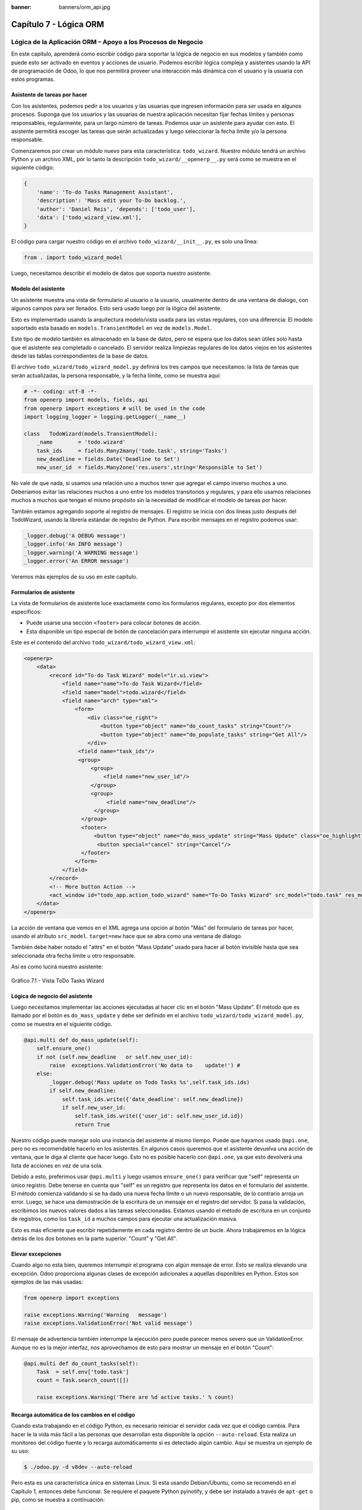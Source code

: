 :banner: banners/orm_api.jpg

=======================
Capítulo 7 - Lógica ORM
=======================

Lógica de la Aplicación ORM – Apoyo a los Procesos de Negocio
=============================================================

En este capítulo, aprenderá como escribir código para soportar la lógica
de negocio en sus modelos y también como puede esto ser activado en
eventos y acciones de usuario. Podemos escribir lógica compleja y
asistentes usando la API de programación de Odoo, lo que nos permitirá
proveer una interacción más dinámica con el usuario y la usuaria con
estos programas.

Asistente de tareas por hacer
-----------------------------

Con los asistentes, podemos pedir a los usuarios y las usuarias que
ingresen información para ser usada en algunos procesos. Suponga que los
usuarios y las usuarias de nuestra aplicación necesitan fijar fechas
límites y personas responsables, regularmente, para un largo número de
tareas. Podemos usar un asistente para ayudar con esto. El asistente
permitirá escoger las tareas que serán actualizadas y luego seleccionar
la fecha límite y/o la persona responsable.

Comenzaremos por crear un módulo nuevo para esta característica:
``todo_wizard``. Nuestro módulo tendrá un archivo Python y un archivo
XML, por lo tanto la descripción ``todo_wizard/__openerp__.py`` será
como se muestra en el siguiente código:

.. code-block:: python

    {
        'name': 'To-do Tasks Management Assistant', 
        'description': 'Mass edit your To-Do backlog.',
        'author': 'Daniel Reis', 'depends': ['todo_user'],
        'data': ['todo_wizard_view.xml'],   
    } 

El código para cargar nuestro código en el archivo
``todo_wizard/__init__.py``, es solo una línea:

.. code-block:: python

    from . import todo_wizard_model

Luego, necesitamos describir el modelo de datos que soporta nuestro
asistente.

Modelo del asistente
--------------------

Un asistente muestra una vista de formulario al usuario o la usuario,
usualmente dentro de una ventana de dialogo, con algunos campos para ser
llenados. Esto será usado luego por la lógica del asistente.

Esto es implementado usando la arquitectura modelo/vista usada para las
vistas regulares, con una diferencia: El modelo soportado esta basado en
``models.TransientModel`` en vez de ``models.Model``.

Este tipo de modelo también es almacenado en la base de datos, pero se
espera que los datos sean útiles solo hasta que el asistente sea
completado o cancelado. El servidor realiza limpiezas regulares de los
datos viejos en los asistentes desde las tablas correspondientes de la
base de datos.

El archivo ``todo_wizard/todo_wizard_model.py`` definirá los tres campos
que necesitamos: la lista de tareas que serán actualizadas, la persona
responsable, y la fecha límite, como se muestra aquí:

.. code-block:: python

    # -*- coding: utf-8 -*- 
    from openerp import models, fields, api 
    from openerp import exceptions # will be used in the code
    import logging_logger = logging.getLogger(__name__) 

    class   TodoWizard(models.TransientModel):
        _name        = 'todo.wizard' 
        task_ids     = fields.Many2many('todo.task', string='Tasks')
        new_deadline = fields.Date('Deadline to Set')
        new_user_id  = fields.Many2one('res.users',string='Responsible to Set') 

No vale de que nada, si usamos una relación uno a muchos tener que
agregar el campo inverso muchos a uno. Deberíamos evitar las relaciones
muchos a uno entre los modelos transitorios y regulares, y para ello
usamos relaciones muchos a muchos que tengan el mismo propósito sin la
necesidad de modificar el modelo de tareas por hacer.

También estamos agregando soporte al registro de mensajes. El registro
se inicia con dos líneas justo después del TodoWizard, usando la
librería estándar de registro de Python. Para escribir mensajes en el
registro podemos usar:

.. code-block:: python

    _logger.debug('A DEBUG message') 
    _logger.info('An INFO message') 
    _logger.warning('A WARNING message') 
    _logger.error('An ERROR message') 

Veremos más ejemplos de su uso en este capítulo.

Formularios de asistente
------------------------

La vista de formularios de asistente luce exactamente como los
formularios regulares, excepto por dos elementos específicos:

-  Puede usarse una sección ``<footer>`` para colocar botones de acción.
-  Esta disponible un tipo especial de botón de cancelación para
   interrumpir el asistente sin ejecutar ninguna acción.

Este es el contenido del archivo ``todo_wizard/todo_wizard_view.xml``:

.. code-block:: XML

    <openerp>
        <data>
            <record id="To-do Task Wizard" model="ir.ui.view">
                <field name="name">To-do Task Wizard</field>
                <field name="model">todo.wizard</field>
                <field name="arch" type="xml">
                    <form>
                        <div class="oe_right">
                            <button type="object" name="do_count_tasks" string="Count"/>
                            <button type="object" name="do_populate_tasks" string="Get All"/>
                        </div>
                     <field name="task_ids"/>
                     <group>
                         <group> 
                             <field name="new_user_id"/>
                         </group>
                         <group>
                              <field name="new_deadline"/>
                          </group>
                      </group>
                      <footer>
                          <button type="object" name="do_mass_update" string="Mass Update" class="oe_highlight" attrs="{'invisible': [('new_deadline','=',False), ('new_user_id','=',False)]}"/>
                           <button special="cancel" string="Cancel"/>
                      </footer>
                    </form>
                </field>
            </record> 
            <!-- More button Action -->
            <act_window id="todo_app.action_todo_wizard" name="To-Do Tasks Wizard" src_model="todo.task" res_model="todo.wizard" view_mode="form" target="new" multi="True"/>
        </data>
    </openerp> 

La acción de ventana que vemos en el XML agrega una opción al botón
"Más" del formulario de tareas por hacer, usando el atributo
``src_model``. ``target=new`` hace que se abra como una ventana de
dialogo.

También debe haber notado el "attrs" en el botón "Mass Update" usado
para hacer al botón invisible hasta que sea seleccionada otra fecha
límite u otro responsable.

Así es como lucirá nuestro asistente:

.. figure:: images/251_1.jpg
  :align: center
  :alt: Gráfico 7.1 - Vista ToDo Tasks Wizard

  Gráfico 7.1 - Vista ToDo Tasks Wizard

Lógica de negocio del asistente
-------------------------------

Luego necesitamos implementar las acciones ejecutadas al hacer clic en
el botón "Mass Update". El método que es llamado por el botón es
``do_mass_update`` y debe ser definido en el archivo
``todo_wizard/todo_wizard_model.py``, como se muestra en el siguiente
código.

.. code-block:: python

    @api.multi def do_mass_update(self): 
        self.ensure_one() 
        if not (self.new_deadline   or self.new_user_id): 
            raise  exceptions.ValidationError('No data to    update!') # 
        else:
            _logger.debug('Mass update on Todo Tasks %s',self.task_ids.ids) 
            if self.new_deadline:
                self.task_ids.write({'date_deadline': self.new_deadline})
                if self.new_user_id:
                    self.task_ids.write({'user_id': self.new_user_id.id}) 
                    return True 

Nuestro código puede manejar solo una instancia del asistente al mismo
tiempo. Puede que hayamos usado ``@api.one``, pero no es recomendable
hacerlo en los asistentes. En algunos casos queremos que el asistente
devuelva una acción de ventana, que le diga al cliente que hacer luego.
Esto no es posible hacerlo con ``@api.one``, ya que esto devolverá una
lista de acciones en vez de una sola.

Debido a esto, preferimos usar ``@api.multi`` y luego usamos
``ensure_one()`` para verificar que "self" representa un único registro.
Debe tenerse en cuenta que "self" es un registro que representa los
datos en el formulario del asistente. El método comienza validando si se
ha dado una nueva fecha límite o un nuevo responsable, de lo contrario
arroja un error. Luego, se hace una demostración de la escritura de un
mensaje en el registro del servidor. Si pasa la validación, escribimos
los nuevos valores dados a las tareas seleccionadas. Estamos usando el
método de escritura en un conjunto de registros, como los ``task_id`` a
muchos campos para ejecutar una actualización masiva.

Esto es más eficiente que escribir repetidamente en cada registro dentro
de un bucle. Ahora trabajaremos en la lógica detrás de los dos botones
en la parte superior. "Count" y "Get All".

Elevar excepciones
------------------

Cuando algo no esta bien, queremos interrumpir el programa con algún
mensaje de error. Esto se realiza elevando una excepción. Odoo
proporciona algunas clases de excepción adicionales a aquellas
disponibles en Python. Estos son ejemplos de las más usadas:

.. code-block:: python

    from openerp import exceptions 

    raise exceptions.Warning('Warning   message') 
    raise exceptions.ValidationError('Not valid message')

El mensaje de advertencia también interrumpe la ejecución pero puede
parecer menos severo que un ValidationError. Aunque no es la mejor
interfaz, nos aprovechamos de esto para mostrar un mensaje en el botón
"Count":

.. code-block:: python

    @api.multi def do_count_tasks(self):
        Task  = self.env['todo.task']
        count = Task.search_count([])

        raise exceptions.Warning('There are %d active tasks.' % count) 

Recarga automática de los cambios en el código
----------------------------------------------

Cuando esta trabajando en el código Python, es necesario reiniciar el
servidor cada vez que el código cambia. Para hacer le la vida más fácil
a las personas que desarrollan esta disponible la opción
``--auto-reload``. Esta realiza un monitoreo del código fuente y lo
recarga automáticamente si es detectado algún cambio. Aquí se muestra un
ejemplo de su uso:

.. code-block:: console

    $ ./odoo.py -d v8dev --auto-reload

Pero esta es una característica única en sistemas Linux. Si esta usando
Debian/Ubuntu, como se recomendó en el Capítulo 1, entonces debe
funcionar. Se requiere el paquete Python pyinotify, y debe ser instalado
a través de ``apt-get`` o pip, como se muestra a continuación:

.. code-block:: console

    $ sudo apt-get install python-pyinotify # using OS packages 
    $ pip install pyinotify                 # using pip, possibly in a virtualenv  

Acciones en el dialogo del asistente
------------------------------------

Ahora supongamos que queremos tener un botón que selecciona
automáticamente las todas las tareas por hacer para ahorrar le la tarea
al usuario y la usuario de tener que escoger una a una. Este es el
objetivo de tener un botón "Get All" en el formulario. El código detrás
de este botón tomará un conjunto de registros de tareas activas y los
asignará a las tareas en el campo muchos a muchos.

Pero hay una trampa aquí. En las ventanas de dialogo, cuando un botón es
presionado, la ventana de asistente es cerrada automáticamente. No se
nos presento este problema con el botón "Count" porque este usa una
excepción para mostrar el mensaje; así que la acción falla y la ventana
no se cierra.

Afortunadamente podemos trabajar este comportamiento para que retorne
una acción al cliente que re abra el mismo asistente. Los métodos del
modelo pueden retornar una acción para que el cliente web la ejecute, de
la forma de un diccionario que describa la acción de ventana que será
ejecutada. Este diccionario usa los mismos atributos que se usan para
definir las acciones de ventana en el XML del módulo.

Usaremos una función de ayuda para el diccionario de la acción de
ventana para re-abrir la ventana del asistente, así podrá ser re-usada
en varios botones, como se muestra a continuación:

.. code-block:: python

    @api.multi def do_reopen_form(self): 
        self.ensure_one() 
        return 
           { 
              'type': 'ir.actions.act_window', 
              'res_model': self._name,         # this model
              'res_id': self.id,               # the current wizard record
              'view_type': 'form',
              'view_mode': 'form',
              'target': 'new'
            } 

No es importante si la acción de ventana es cualquier otra cosa, como
saltas a un formulario y registro específico, o abrir otro formulario de
asistente para pedir al usuario o la usuaria el ingreso de más datos.

Ahora que el botón "Get All" puede realizar su trabajo y mantener al
usuario o la usuaria trabajando en el mismo asistente:

.. code-block:: python

    @api.multi def do_populate_tasks(self): 
        self.ensure_one()
        Task = self.env['todo.task']
        all_tasks = Task.search([])
        self.task_ids   = all_tasks       # reopen wizard form on same wizard record 
        return self.do_reopen_form() 

Aquí podemos ver como obtener una referencia a un modelo diferente, el
cual en este caso es
``todo.task``, para ejecutar acciones en el. Los valores del formulario del asistente son almacenados en un modelo transitorio y pueden ser escritos y leídos como en los modelos regulares. También podemos ver que el método fija el valor de``\task\_ids\``
con la lista de todas las tareas activas.

Note que como no hay garantía que "self" sea un único registro, lo
validamos usando ``self.ensure_one()``. No debemos usar el decorador
``@api.one`` porque envuelve el valor retornado en una lista. Debido a
que el cliente web espera recibir un diccionario y no una lista, no
funcionaría como es requerido.

Trabajar en el servidor
-----------------------

Usualmente nuestro código del servidor se ejecuta dentro de un método
del modelo, como es el caso de ``do_mass_update()`` en el código
precedente. En este contexto, "self" representa el conjunto de registro
desde los cuales se actúa.

Las instancias de las clases del modelo son en realidad un conjunto de
registros. Para las acciones ejecutadas desde las vistas, este será
únicamente el registro seleccionado actualmente. Si es una vista de
formulario, usualmente es un único registro, pero en las vistas de
árbol, pueden ser varios registros.

El objeto ``self.env`` nos permite acceder a nuestro entorno de
ejecución; esto incluye la información de la sesión actual, como el
usuario actual y el contexto de sesión, y también acceso a todos los
otros modelos disponibles en el servidor.

Para explorar mejor la programación del lado del servidor, podemos usar
la consola interactiva del servidor, donde tenemos un entorno similar al
que encontramos dentro de un método del modelo.

Esta es una nueva característica de la versión 9. Ha sido portada como
un módulo para la versión 8, y puede ser descargada en
https://www.odoo.com/apps/modules/8.0/shell/. Solo necesita ser colocada
en algún lugar en la ruta de sus add-ons, y no se requiere instalación,
o puede usar los siguientes comandos para obtener el código desde GitHub
y hacer que el módulo este disponibles es su directorio de add-ons
personalizados:

.. code-block:: console

    $ cd ~/odoo-dev 
    $ git clone https://github.com/OCA/server-tools.git -b 8.0
    $ ln -s server-tools/shell custom-addons/shell
    $ cd ~/odoo-dev/odoo

Para usar esto, ejecute ``odoo.py`` desde la línea de comandos con la
base de datos a usar, como se muestra a continuación:

.. code-block:: console

    $ ./odoo.py shell -d v8dev  

Puede ver la secuencia de inicio del servidor en la terminal culminando
con un el símbolo de entrada de Python ``>>>``. Aquí, "self" representa
el registro para el usuario administrador como se muestra a
continuación:

.. code-block:: python

    >>> self res.users(1,)
    >>> self.name u'Administrator' 
    >>> self._name 'res.users'
    >>> self.env 
    <openerp.api.Environment object at 0xb3f4f52c>  

En la sesión anterior, hicimos una breve inspección de nuestro entorno.
"self" representa al conjunto de registro ``res.users`` el cual solo
contiene el registro con el ID 1 y el nombre Administrator. También
podemos confirmar el nombre del modelo del conjunto de registros con
``self._name``, y confirmar que ``self.env`` es una referencia para el
entorno.

Como es usual, puede salir de la usando *Ctrl* + *D*. Esto también
cerrará el proceso en el servidor y le llevara de vuelta a la línea de
comandos de la terminal.

La clase Model a la cual hace referencia "self" es de hecho un conjunto
de registros. Si se itera a través de un conjunto de registro se
retornará registros individuales.

El caso especial de un conjunto de registro con un solo registro es
llamado "singleton". Los "singletons" se comportan como registros, y
para cualquier propósito práctico con la misma cosa. Esta particularidad
quiere decir que se puede usar un registro donde sea que se espere un
conjunto de registros.

A diferencia de los conjuntos de registros multi elementos, los
"singletons" pueden acceder a sus campos usando la notación de punto,
como se muestra a continuación:

.. code-block:: python

    >>> print self.name Administrator
    >>> for rec in self: print rec.name Administrator  

En este ejemplo, realizamos un ciclo a través de los registros en el
conjunto "self" e imprimimos el contenido del campo name. Este contiene
solo un registro, por lo tanto solo se muestra un nombre. Como puede
ver, "self" es un "singleton" y se comporta como un registro, pero al
mismo tiempo es iterable como un conjunto de registros.

Usar campos de relación
-----------------------

Como ya hemos visto, los modelos pueden tener campos relacionales:
muchos a uno, uno a muchos, y muchos a muchos. Estos tipos de campos
tienen conjuntos de registros como valores.

En en caso de muchos a uno, el valor puede ser un "singleton" o un
conjunto de registros vacío. En ambos casos, podemos acceder a sus
valores directamente. Como ejemplo, las siguientes instrucciones son
correctas y seguras:

.. code-block:: python

    >>> self.company_id res.company(1,)
    >>> self.company_id.name u'YourCompany'
    >>> self.company_id.currency_id res.currency(1,)
    >>> self.company_id.currency_id.name u'EUR'  

Convenientemente un conjunto de registros vacío también se comporta como
un singleton, y el acceder a sus campos no retorna un error simplemente
un False. Debido a esto, podemos recorrer los registros usando la
notación de punto sin preocuparnos por los errores de valores vacíos,
como se muestra a continuación:

.. code-block:: python

    >>> self.company_id.country_id res.country()
    >>> self.company_id.country_id.name False  

Consultar los modelos
---------------------

Con "self" solo podemos acceder a al conjunto de registros del método.
Pero la referencia a ``self.env`` nos permite acceder a cualquier otro
modelo.

Por ejemplo, ``self.env['res.partner']`` devuelve una referencia al
modelo Partners (la cual es un conjunto de registros vacío). Por lo
tanto podemos usar ``search()`` y ``browse()`` para generar el conjunto
de registros.

El método ``search()`` toma una expresión de dominio y devuelve un
conjunto de registros con los registros que coinciden con esas
condiciones. Un dominio vacío ``[]`` devolverá todos los registros. Si
el modelo tiene el campo especial "active", de forma predeterminada solo
los registros que tengan ``active=True`` serán tomados en cuenta. Otros
argumentos opcionales están disponibles:

-  order: Es una cadena de caracteres usada en la clausula ORDER BY en
   la consulta a la base de datos. Usualmente es una lista de los
   nombres de campos separada por coma.
-  limit: Fija el número máximo de registros que serán devueltos.
-  offset: Ignora los primeros "n" resultados; puede usarse con "limit"
   para realizar la búsqueda de un bloque de registros a la vez.

A veces solo necesitamos saber el número de registros que cumplen con
ciertas condiciones. Para esto podemos usar ``search_count()``, la cual
devuelve el conteo de los registros en vez del conjunto de registros.

El método ``browse()`` toma una lista de Ids o un único ID y devuelve un
conjunto con esos registros. Esto puede ser conveniente para los casos
en que ya sepamos los Ids de los registros que queremos.

Algunos ejemplos de su uso se muestran a continuación:

.. code-block:: python

    >>> self.env['res.partner'].search([('name','like','Ag')]) res.partner(7,51) 
    >>> self.env['res.partner'].browse([7,51]) res.partner(7,51)  

Escribir en los registros
-------------------------

Los conjuntos de registros implementan el patrón de registro activo.
Esto significa que podemos asignas les valores, y esos valores se harán
permanentes en la base de datos. Esta es una forma intuitiva y
conveniente de manipulación de datos, como se muestra a continuación:

.. code-block:: python

    >>> admin = self.env['res.users'].browse(1) 
    >>> admin.name = 'Superuser' 
    >>> print admin.name Superuser  

Los conjuntos de registros tienes tres métodos para actuar sobre los
datos: ``create()``, ``write()``, ``unlink()``.

El método ``create()`` toma un diccionario para mapear los valores de
los campos y devuelve el registro creado. Los valores predeterminados
con aplicados automáticamente como se espera, como se puede observar
aquí:

.. code-block:: python

    >>> Partner = self.env['res.partner']
    >>> new = Partner.create({'name':'ACME','is_company':   True})
    >>> print new res.partner(72,)  

El método ``unlink()`` borra los registros en el conjunto, como se
muestra a continuación:

.. code-block:: python

    >>> rec = Partner.search([('name','=','ACME')])
    >>> rec.unlink() 
    True  

El método ``write()`` toma un diccionario para mapear los valores de los
registros. Estos son actualizados en todos los elementos del conjunto y
no se devuelve nada, como se muestra a continuación:

.. code-block:: python

    >>> Partner.write({'comment':'Hello!'})  

Usar el patrón de registro activo tiene algunas limitaciones; solo
actualiza un registro a la vez. Por otro lado, el método ``write()``
puede actualizar varios campos de varios registros al mismo tiempo
usando una sola instrucción de basa de datos. Estas diferencias deben
ser tomadas en cuenta en el momento cuando el rendimiento pueda ser un
problema.

También vale la pena mencionar a ``copy()`` para duplicar un registro
existente; toma esto como un argumento opcional y un diccionario con los
valores que serán escritos en el registro nuevo. Por ejemplo, para crear
un usuario nuevo copiando lo desde "Demo User":

.. code-block:: python

    >>> demo = self.env.ref('base.user_demo') 
    >>> new = demo.copy({'name': 'Daniel', 'login': 'dr', 'email':''}) 
    >>> self.env.cr.commit()  

Recuerde que los campos con el atributo ``copy=False`` no serán tomados
en cuenta.


Transacciones y SQL de bajo nivel
---------------------------------

Las operaciones de escritura en la base de datos son ejecutadas en el
contexto de una transacción de base de datos. Usualmente no tenemos que
preocuparnos por esto ya que el servidor se encarga de ello mientras se
ejecutan los métodos del modelo.

Pero en algunos casos, necesitaremos un mayor control sobre la
transacción. Esto puede hacerse a través del cursor ``self.env.cr`` de
la base de datos, como se muestra a continuación:

-  ``self.env.cr.commit()``: Este escribe las operaciones de escritura
   cargadas de la transacción.
-  ``self.env.savepoint()``: Este fija un punto seguro en la transacción
   para poder revertirla.
-  ``self.env.rollback()``: Este cancela las operaciones de escritura
   de la transacción desde el último punto seguro o todo si no fue
   creado un punto seguro.

   .. tip::
       En una sesión de la terminal, la manipulación de los datos no se
       hará efectiva hasta no usar ``self.env.cr.commit()``.

Con el método del cursor ``execute()``, podemos ejecutar SQL
directamente en la base de datos. Este toma una cadena de texto con la
sentencia SQL que se ejecutará y un segundo argumento opcional con una
tupla o lista de valores para ser usados como parámetros en el SQL.
Estos valores serán usados donde se encuentre el marcador ``%s``.

Si esta usando una sentencia SELECT, debería retornar los registros. La
función ``fetchall()`` devuelve todas las filas como una lista de tuplas
y ``dictfetchall()`` las devuelve como una lista de diccionarios, como
se muestra en el siguiente ejemplo:

.. code-block:: python

    >>> self.env.cr.execute("SELECT id, login   FROM res_users WHERE login=%s   OR id=%s",('demo',1)) 
    >>> self.env.cr.fetchall()
    [(4, u'demo'), (1, u'admin')]  

También es posible ejecutar instrucciones en lenguaje de manipulación de
datos (DML) como UPDATE e INSERT. Debido a que el servidor mantiene en
memoria (cache) los datos, estos puede hacerse inconsistente con los
datos reales de la base de datos. Por lo tanto, cuando se use DML, la
memoria (cache) debe ser limpiada después de su uso, a través de
``self.env.invalidate_all()``.

.. warning::
    Ejecutar SQL directamente en la base de datos puede tener como
    consecuencia la generación de inconsistencias en los datos. Debe usarse
    solo cuando tenga la seguridad de lo que esta haciendo.

Trabajar con hora y fecha
-------------------------

Por razones históricas, los valores de fecha, y de fecha y hora se
manejan como cadenas en vez de sus tipos correspondientes en Python.
Además los valores de fecha y hora de almacenan en la base de datos en
hora UTC. Los formatos usados para representar las cadenas son definidos
por:

.. code-block:: python

    openerp.tools.misc.DEFAULT_SERVER_DATE_FORMAT 
    openerp.tools.misc.DEFAULT_SERVER_DATETIME_FORMAT 

Estas se esquematizan como ``%Y-%m-%d`` y ``%Y-%m-%d %H:%M:%S``
respectivamente.

Para ayudar a manejar las fechas, ``fields.Date`` y ``fields.Datetime``
proveen algunas funciones. Por ejemplo:

.. code-block:: python

    >>> from openerp import fields
    >>> fields.Datetime.now()
    '2014-12-08 23:36:09' 
    >>> fields.Datetime.from_string('2014-12-08 23:36:09') 
    datetime.datetime(2014, 12, 8, 23, 36, 9)  

Dado que las fechas y horas son tratadas y almacenadas por el servidor
en formato UTC nativo, el cual no toma en cuenta la zona horaria y
probablemente es diferente a la zona horaria del usuario o usuaria, a
continuación se muestran algunas otras funciones que pueden ayudar con
esto:

-  ``fields.Date.today()``: Este devuelve una cadena con la fecha actual
   en el formato esperado por el servidor y usando UTC como referencia.
   Es adecuado para calcular valores predeterminados.
-  ``fields.Datetime.now()``: Este devuelve una cadena con la fecha y
   hora actual en el formato esperado por el servidor y usando UTC como
   referencia. Es adecuado para calcular valores predeterminados.
-  ``fields.Date.context_today(record, timestamp=None)``: Este devuelve
   una cadena con la fecha actual en el contexto de sesión. El valor de
   la zona horaria es tomado del contexto del registro, y el parámetro
   opcional es la fecha y hora en vez de la hora actual.
-  ``fields.Datetime.context_timestamp(record, timestamp)``: Este
   convierte una hora y fecha nativa (sin zona horaria) en una fecha y
   hora consciente de la zona horaria. La zona horaria se extrae del
   contexto del registro, de allí el nombre de la función.

Para facilitar la conversión entre formatos, tanto el objeto
``fields.Date`` como ``fields.Datetime`` proporcionan estas funciones:

-  ``from_string(value)``: convierte una cadena a un objeto fecha o de
   fecha y hora.
-  ``to_string(value)``: convierte un objeto fecha o de fecha y hora en
   una cadena en el formato esperado por el servidor.

Trabajar con campos de relación
--------------------------------

Mientras se usa el patrón de registro activo, se pueden asignar
conjuntos de registros a los campos relacionales.

-  Para un campo muchos a uno, el valor asignado puede ser un único
   registro (un conjunto de registros singleton).
-  Para campos a-muchos, sus valores pueden ser asignados con un
   conjunto de registros, reemplazando la lista de registros enlazados,
   si existen, con una nueva. Aquí se permite un conjunto de registros
   de cualquier tamaño.

Mientras se usan los métodos ``create()`` o ``write()``, donde se asigna
los valores usando diccionarios, no es posible asignar conjuntos de
registros a los valores de los campos relacionales. Se debería usar el
ID correspondiente o la lista de Ids.

Por ejemplo, en ves de ``self.write({'user_id': self.env.user})``,
deberíamos usar ``self.write({'user_id':    self.env.user.id})``.

Manipular los conjuntos de registros
------------------------------------

Seguramente queremos agregar, eliminar o reemplazar los elementos en
estos campos relacionados, y esto lleva a la pregunta: ¿como se pueden
manipular los conjuntos de registros?

Los conjuntos de registros son inmutables pero pueden ser usados para
componer conjuntos de registros nuevos. A continuación se muestran
algunas de operaciones soportadas:

-  ``rs1 | rs2``: Como resultado se tendrá un conjunto con todos los
   elementos de ambos conjuntos de registros.
-  ``rs1 + rs2``: Esto también concatena ambos conjuntos en uno.
-  ``rs1 & rs2``: Como resultado se tendrá un conjunto con los elementos
   encontrados, que coincidan, en ambos conjuntos de registros.
-  ``rs1 – rs2``: Como resultado se tendrá un conjunto con los elementos
   de rs1 que no estén presentes en rs2.

También se puede usar notación de porción, como se muestra a
continuación:

-  ``rs[0]`` y ``rs[-1]``, retornan el primer elemento y el último
   elemento.
-  ``rs[1:]``, devuelve una copia del conjunto sin el primer elemento.
   Este produce los mismos registros que ``rs – rs[0]`` pero preservando
   el orden.

En general, cuando se manipulan conjuntos de registro, debe asumir que
el orden del registro no es preservado. Aun así, la agregación y en
"slicing" son conocidos por mantener el orden del registro.

Podemos usar estas operaciones de conjuntos para cambiar la lista,
eliminando o agregando elementos. Puede observar esto en el siguiente
ejemplo:

-  ``self.task_ids |= task1``: Esto agrega el elemento task1 si no
   existe en el conjunto de registro.
-  ``self.task_ids    -= task1``: Elimina la referencia a task1 si esta
   presenta en el conjunto de registro.
-  ``self.task_ids = self.task_ids[:-1]``: Esto elimina el enlace del
   último registro.

Una sintaxis especial es usada para modificar a muchos campos, mientras
se usan los métodos ``create()`` y ``write()`` con valores en un
diccionario.

Esto fue explicado en el Capítulo 4, en la sección 
*Configurar valores para los campos de relación*.

Se hace referencia a las siguientes operaciones de ejemplo equivalentes
a las precedentes usando ``write()``:

-  ``self.write([(4, task1.id, False)])``: Agrega task1 al miembro.
-  ``self.write([(3, task1.id, False)])``: Desconecta (quita el enlace)
   task1.
-  ``self.write([(3, self.task_ids[-1].id, False)])``: Desconecta (quita
   en enlace) el último elemento.

Otras operaciones de conjunto de registros
------------------------------------------

Los conjuntos de registro soportan operaciones adicionales.

Podemos verificar si un registro esta o no incluido en un conjunto,
haciendo lo siguiente: record in recordset, record not in recordset.
También estas disponibles estas operaciones:

-  ``recordset.ids``: Esto devuelve la lista con los Ids de los
   elementos del conjunto.
-  ``recordset.ensure_one()``: Verifica si es un único registro
   (singleton); si no lo es, arroja una excepción ValueError.
-  ``recordset.exists()``: Devuelve una copia solamente con los registros
   que todavía existen.
-  ``recordset.filtered(func)``: Devuelve un conjunto de registros
   filtrado.
-  ``recordset.mapped(func)``: Devuelve una lista de valores mapeados.
-  ``recordset.sorted(func)``: Devuelve un conjunto de registros
   ordenado.

A continuación se muestran algunos ejemplos del uso de estas funciones:

.. code-block:: python

    >>> rs0 = self.env['res.partner'].search([])
    >>> len(rs0)                #how many records? 
    68 
    >>> rs1 = rs0.filtered(lambda   r: r.name.startswith('A'))
    >>> print rs1 res.partner(3, 7, 6, 18, 51, 58, 39)
    >>> rs2 = rs1.filtered('is_company')
    >>> print rs2 res.partner(7, 6, 18) 
    >>> rs2.mapped('name') [u'Agrolait', u'ASUSTeK', u'Axelor']
    >>> rs2.mapped(lambda r: (r.id, r.name)) [(7, u'Agrolait'), (6, u'ASUSTeK'), (18, u'Axelor')] 
    >>> rs2.sorted(key=lambda r: r.id, reverse=True)
    res.partner(18, 7, 6)  

El entorno de ejecución
-----------------------

El entorno provee información contextual usada por el servidor. Cada
conjunto de registro carga su entorno de ejecución en ``self.env`` con
estos atributos:

-  ``env.cr``: Es el cursor de base de datos usado actualmente.
-  ``env.uid``: Este es el ID para el usuario de la sesión.
-  ``env.user``: Es el registro para el usuario de la sesión.
-  ``env.context``: Es un diccionario inmutable con un contexto de
   sesión.

El entorno es inmutable, por lo tanto no puede ser modificado. Pero
podemos crear entornos modificables y luego usarlos para ejecutar
acciones.

Para esto pueden usarse los siguientes métodos:

-  ``env.sudo(user)``: Si esto es provisto con un registro de usuario,
   devuelve un entorno con este usuario. Si no se proporciona un
   usuario, se usa el usuario de administración, el cual permite
   ejecutar diferentes sentencias pasando por encima de las reglas de
   seguridad.
-  ``env.with_context(dictionary)``: Reemplaza el contexto con uno
   nuevo.
-  ``env.with_context(key=value,...)``: Fija los valores para las claves
   en el contexto actual.

La función ``env.ref()`` toma una cadena con un ID externo y devuelve un
registro, como se muestra a continuación.

.. code-block:: python

    >>> self.env.ref('base.user_root')
    res.users(1,)  

**Métodos del modelo para la interacción con el cliente**

Hemos visto los métodos del modelo más importantes usados para generar
los conjuntos de registros y como escribir en ellos. Pero existen otros
métodos disponibles para acciones más específicas, se muestran a
continuación:

-  ``read([fields])``: Es similar a browse, pero en vez de un conjunto
   de registros, devuelve una lista de filas de datos con los campos
   dados como argumentos. Cada fila es un diccionario. Proporciona una
   representación serializada de los datos que puede enviarse a través
   de protocolos RPC y esta previsto que sea usada por los programas del
   cliente y no por la lógica del servidor.

-  ``search_read([domain], [fields], offset=0, limit=None, order=None)``:
   Ejecuta una operación de búsqueda seguida por una lectura a la lista
   del registro resultante. Esta previsto que sea usado por los cliente
   RPC y ahorrarles el trabajo extra cuando se hace primero una búsqueda
   y luego una lectura.

-  ``load([fields], [data])``: Es usado para importar datos desde un
   archivo CSV. El primer argumento es la lista de campos que se
   importarán, y este se asigna directamente a la primera fila del CSV.
   El segundo argumento es una lista de registros, donde cada registro
   es una lista de valores de cadena de caracteres para para analizar e
   importar, y este se asigna directamente a las columnas y filas de los
   datos del CSV. Implementa las características de importación de datos
   CSV descritas en el Capítulo 4, como el soporte para Ids externos. Es
   usado por la característica Import del cliente web. Reemplaza el
   método obsoleto ``import_data``.

-  ``export_data([fields], raw_data=False)``: Es usado por la función
   Export del cliente web. Devuelve un diccionario con una clave de
   datos que contiene la lista "data-a" de filas. Los nombres de los
   campos pueden usar los sufijos ``.id`` y ``/id`` usados en los
   archivos CSV. El argumento opcional ``raw_data`` permite que los
   valores de los datos sean exportados con sus tipos en Python, en vez
   la representación en cadena de caracteres usada en CSV.

Los siguientes métodos son mayormente usados por el cliente web para
representar la interfaz y ejecutar la interacción básica:

-  ``name_get()``: Devuelve una lista de tuplas (ID, name) con un texto
   que representa a cada registro. Es usado de forma predeterminada para
   calcular el valor ``display_name``, que provee la representación de
   texto de los campos de relación. Puede ser ampliada para implementar
   representaciones de presentación personalizadas, como mostrar el
   código del registro y el nombre en vez de solo el nombre.

-  ``name_search(name='', args=None, operator='ilike', limit=100)``:
   Este también devuelve una lista de tuplas (ID, name), donde el nombre
   mostrado concuerda con el texto en el argumento name. Es usado por la
   UI mientras se escribe en el campo de relación para producir la lista
   de registros sugeridos que coinciden con el texto escrito. Se usa
   para implementar la búsqueda de productos, por nombre y por
   referencia mientras se escribe en un campo para seleccionar un
   producto.

-  ``name_create(name)``: Crea un registro nuevo únicamente con el
   nombre de título. Se usa en el UI para la característica de creación
   rápida, donde puede crear rápidamente un registro relacionado con
   solo proporcionar el nombre. Puede ser ampliado para proveer
   configuraciones predeterminadas mientras se crean registros nuevos a
   través de esta característica.

-  ``default_get([fields])``: Devuelve un diccionario con los valores
   predeterminados para la creación de un registro nuevo. Los valores
   predeterminados pueden depender de variables como en usuario actual o
   el contexto de la sesión.

-  ``fields_get()``: Usado para describir las definiciones del campo,
   como son vistas en la opción Campos de Vista del menú de desarrollo.

-  ``fields_view_get()``: Es usado por el cliente web para devolver la
   estructura de la vista de la UI. Puede darse el ID de la vista como
   un argumento o el tipo de vista que queremos usando
   ``view_type='form'``.

   Vea el siguiente ejemplo:

   .. code-block:: python

       rset.fields_view_get(view_type='tree')

Sobre escribir los métodos predeterminados
------------------------------------------

Hemos aprendido sobre los métodos estándares que provee la API. Pero lo
que podemos hacer con ellos no termina allí! También podemos ampliarlos
para agregar comportamientos personalizados a nuestros modelos.

El caso más común es ampliar los métodos ``create()`` y ``write()``.
Puede usarse para agregar la lógica desencadenada en cualquier momento
que se ejecuten estas acciones. Colocando nuestro lógica en la sección
apropiada de los métodos personalizados, podemos hacer que el se ejecute
antes o después que las operaciones principales.

Usando el modelo TodoTask como ejemplo, podemos crear un ``create()``
personalizado, el cual puede ser de la siguiente forma:

.. code-block:: python

    @api.model def create(self, vals):
        # Code before create
        # Can use the `vals
        dict new_record = super(TodoTask, self).create(vals) 
        # Code after create
        # Can use the `new` record created
        return new_record 

Un método ``write()`` personalizado seguiría esta estructura:

.. code-block:: python

    @api.multi def write(self, vals): 
        # Code before write 
        # Can use `self`, with the old values
        super(TodoTask, self).write(vals) 
        # Code after write 
        # Can use `self`, with the new (updated) values
        return True 

Estos son ejemplos comunes de ampliación, pero cualquier método estándar
disponibles para un modelo puede ser heredado en un forma similar para
agregar lo a nuestra lógica personalizada.

Estas técnicas abren muchas posibilidades, pero recuerde que otras
herramientas que se ajustan mejor a tareas específicas también esta
disponibles, y deben darse le prioridad:

-  Para tener un valor de campo calculado basado en otro, debemos usar
   campos calculados. Un ejemplo de esto es calcular un total cuando los
   valores de las líneas cambian.

-  Para tener valores predeterminados de campos calculados
   dinámicamente, podemos usar un campo predeterminado enlazado a una
   función en vez de a un valor escalar.

-  Para fijar valores en otros campos cuando un campos cambia, podemos
   usar funciones on-change. Un ejemplo de esto es cuando escogemos un
   cliente para fijar el tipo de moneda en el documento para el socio
   correspondiente, el cual puede luego ser cambiado manualmente por el
   usuario o la usuaria. Tenga en cuenta que on-change solo funciona
   desde las interacciones de ventana y no directamente en las llamadas
   de escritura.

-  Para las validaciones, podríamos funciones de restricción decoradas
   con ``@api.constraints(fdl1,fdl2,...)``. Estas son como campos
   calculados pero se espera que arrojen errores cuando las condiciones
   no son cumplidas en vez de valores calculados.

Decoradores de métodos del Modelo
---------------------------------

Durante nuestra jornada, los métodos que hemos encontrado usan los
decoradores de la API como ``@api.one``. Estos son importantes para que
el servidor sepa como manejar los métodos. Ya hemos dado alguna
explicación de los decoradores usados; ahora recapitulemos sobre
aquellos que están disponibles y de como deben usarse:

-  ``@api.one``: Este alimenta a la función con un registro a la vez. El
   decorador realiza la iteración del conjunto de registros por nosotros
   y se garantiza que self sea un singleton. Este es el que debemos usar
   si nuestra lógica solo requiere trabajar con cada registro. También
   agrega el valor retornado de la función en una lista en cada
   registro, la cual puede tener efectos secundarios no intencionados.

-  ``@api.multi``: Este controla un conjunto de registros. Debemos
   usarlo cuando nuestra lógica pueda depender del conjunto completo de
   registros y la visualización de registros aislados no es suficiente o
   cuando necesitamos que el valor de retorno no sea una lista como un
   diccionario con una acción de ventana. Este es el que más se usa en
   la práctica ya que ``@api.one`` tiene algunos costos y efectos de
   empaquetado de listas en los valores del resultado.

-  ``@api.model``: Este es un método estático de nivel de clase, y no
   usa ningún dato de conjunto de registros. Por consistencia, self aún
   es un conjunto, pero su contenido es irrelevante.

-  ``@api.returns(model)``: Este indica que el método devuelve
   instancias del modelo en el argumento para el modelo actual, como
   ``res.partner`` o self.

Los decoradores que tiene propósitos más específicos y que fueron
explicados en el Capítulo 5, se muestran a continuación:

-  ``@api.depends(fld1,...)``: Este es usado por funciones de campos
   calculados para identificar los cambios en los cuales se debe
   realizar el (re) calculo.
-  ``@api.constraints(fld1,…)``: Este es usado por funciones de
   validación para identificar los cambios en los que se debe realizar
   la validación.

-  ``@api.onchange(fld1,...)``: Este es usado por funciones on-change
   para identificar los campos del formulario que detonarán la acción.

En particular, los métodos on-change pueden enviar mensajes de
advertencia a la interfaz. Por ejemplo, lo siguiente podría advertir al
usuario o usuaria que la cantidad ingresada del producto no esta
disponible, sin impedir al usuario o usuaria continuar. Esto es
realizado a través de un método "return" con un diccionario que describa
el siguiente mensaje:

.. code-block:: python

    return {
        'warning': {
            'title': 'Warning!',
            'message': 'The warning text'
        }
    } 

Depuración
----------

Sabemos que una buena parte del trabajo de desarrollo es la depuración del código. Para hacer esto frecuentemente hacemos uso del editor de código que puede fijar pontos de quiebre y ejecutar nuestro programa paso a paso. Hacer esto con Odoo es posible pero tiene sus dificultades.

Si esta usando Microsoft Windows como su estación de trabajo, configurar un entorno capaz de ejecutar en código de Odoo desde la fuente no es una tarea trivial. Además el hecho que Odoo sea un servidor que espera llamadas de un cliente para actuar, lo hace diferente a la depuración de programas del lado del cliente.

Mientras que esto puede ser realizado con Odoo, puede decirse que no es la forma más pragmática de resolver el asunto. Haremos una introducción sobre algunas estrategias básicas para la depuración, las cuales pueden ser tan efectivas como algunos IDEs sofisticados, con un poco de práctica.

La herramienta integrada para la depuración de Python, pdb, puede hacer un trabajo decente de depuración. Podemos fijar un punto de quiebre insertando la siguiente línea en el lugar deseado:

.. code-block:: python

    import pdb; pdb.set\_trace()

Ahora reinicie el servidor para que se cargue la modificación del código. Tan pronto como la ejecución del código alcance la línea, una (pdb) linea de entrada de Python será mostrada en la ventana de la terminal en la cual el servidor se esta ejecutando, esperando por el ingreso de datos.

Esta línea de entrada funciona como una línea de comandos de Python, donde puede ejecutar cualquier comando o expresión en el actual contexto de ejecución. Esto significa que las variables actuales pueden ser inspeccionadas e incluso modificadas. Estos son los comandos disponibles más importantes:

- h: Es usado para mostrar un resumen de la ayuda del comando pdb.
- p: Es usado para evaluar e imprimir una expresión.
- pp: Este es para una impresión mas legible, la cual es útil para los diccionarios y listas muy largos.
- l: Lista el código alrededor de la instrucción que será ejecutada a continuación.
- n (next): Salta hasta la próxima instrucción.
- s (step): Salta hasta la instrucción actual.
- c (continue): Continua la ejecución normalmente.
- u (up): 
- u(up): Permite moverse hacia arriba de la pila de ejecución.
- d (down): Permite moverse hacia abajo de la pila de ejecución.

El servidor Odoo también soporta la opción ``--debug``. Si se usa, el servidor entrara en un modo *post mortem* cuando encuentre una excepción, en la línea donde se encuentre el error. Es una consola pdb y nos permite inspeccionar el estado del programa en el momento en que es encontrado el error.

Existen alternativas al depurador de Python. Puede provee los mismos comandos que pdb y funciona en terminales de solo texto, pero usa una visualización gráfica más amigable, haciendo que la información útil sea más legible como las variables del contexto actual y sus valores.

.. figure:: images/185_1.jpg
  :align: center
  :alt: Gráfico 7.2 - Vista del modelo todo.task

  Gráfico 7.2 - Vista del modelo todo.task

Puede ser instalado a través del sistema de paquetes o por pip, como se muestra a continuación:

.. code-block:: console

    $ sudo apt-get install python-pudb # using OS packages
    $ pip install pudb # using pip, possibly in a virtualenv

Funciona como pdb; solo necesita usar pudb en vez de pdb en el código.

Otra opción es el depurador Iron Python, ipdb, el cual puede ser instalado:

.. code-block:: console

    $ pip install ipdb

A veces solo necesitamos inspeccionar los valores de algunas
variables o verificar si algunos bloques de código son ejecutados. Una
sentencia "print" de Python puede perfectamente hacer el trabajo sin
parar el flujo de ejecución. Como estamos ejecutando el servidor en una
terminal, el texto impreso será mostrado en la salida estándar. Pero no
será guardado en los registros del servidor si esta siendo escrito en un
archivo.

Otra opción a tener en cuenta es fijar los mensajes de registros de los
niveles de depuración en puntos sensibles de nuestro código si sentimos
que podemos necesitar investigar algunos problemas en la instancia de
despliegue. Solo se requiere elevar el nivel de registro del servidor a
DEBUG y luego inspeccionar los archivos de registro.

Resumen
=======

En los capítulos anteriores, vio como construir modelos y diseñar
vistas. Aquí fue un poco más allá para aprender como implementar la
lógica de negocio y usar conjuntos de registros para manipular los datos
del modelo.

También vio como la lógica de negocio interactúa con la interfaz y
aprendió a crear ayudantes que dialoguen con el usuario y la usuaria y
sirvan como una plataforma para iniciar procesos avanzados.

En el próximo capítulo, nos enfocaremos nuevamente en la interfaz,, y
aprenderá como crear vistas kanban avanzadas y a diseñar sus propios
reportes de negocio.
